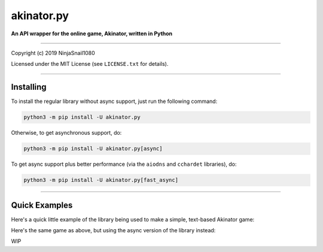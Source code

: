 
===========
akinator.py
===========

**An API wrapper for the online game, Akinator, written in Python**

.. image:: https://img.shields.io/badge/pypi-v1.0.0-blue.svg
    :target: https://pypi.python.org/pypi/akinator.py/

.. image:: https://img.shields.io/badge/python-3.5%20%7C%203.6-yellow.svg
    :target: https://pypi.python.org/pypi/akinator.py/

"""""""""""""""""""""""""""""""""""""""""""""""""""""""""""""""""

Copyright (c) 2019 NinjaSnail1080

Licensed under the MIT License (see ``LICENSE.txt`` for details).

"""""""""""""""""""""""""""""""""""""""""""""""""""""""""""""""""

Installing
==========

To install the regular library without async support, just run the following command:

.. code-block::

  python3 -m pip install -U akinator.py

Otherwise, to get asynchronous support, do:

.. code-block::

  python3 -m pip install -U akinator.py[async]

To get async support plus better performance (via the ``aiodns`` and ``cchardet`` libraries), do:

.. code-block::

  python3 -m pip install -U akinator.py[fast_async]

"""""""""""""""""""""""""""""""""""""""""""""""""""""

Quick Examples
==============

Here's a quick little example of the library being used to make a simple, text-based Akinator game:

.. code-block:: python
  :linenos:

  import akinator

  aki = akinator.Akinator()


  def main():
      q = aki.start_game()
      while True:
          while aki.progression <= 85:
              a = input(q + "\n\t")
              if a == "b":
                  try:
                      q = aki.back()
                  except akinator.CantGoBackAnyFurther:
                      pass
              else:
                  q = aki.answer(a)
          win = aki.win()
          correct = input(f"It's {aki.name} ({aki.description})! Was I correct?\n{aki.picture}\n\t")
          if correct.lower() == "yes" or correct.lower() == "y":
              print("Yay\n")
              break
          else:
              print("Oof\n")
              break


  main()

Here's the same game as above, but using the async version of the library instead:

.. code-block:: python
  :linenos:

  from akinator.async_aki import Akinator
  import akinator
  import asyncio

  loop = asyncio.get_event_loop()
  aki = Akinator(loop)


  async def main():
      q = await aki.start_game()
      while True:
          while aki.progression <= 85:
              a = input(q + "\n\t")
              if a == "b":
                  try:
                      q = await aki.back()
                  except akinator.CantGoBackAnyFurther:
                      pass
              else:
                  q = await aki.answer(a)
          win = await aki.win()
          correct = input(f"It's {aki.name} ({aki.description})! Was I correct?\n{aki.picture}\n\t")
          if correct.lower() == "yes" or correct.lower() == "y":
              print("Yay\n")
              break
          else:
              print("Oof\n")
              break


  loop.run_until_complete(main())
  loop.close()

WIP
